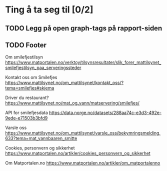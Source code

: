 * Ting å ta seg til [0/2]
** TODO Legg på open graph-tags på rapport-siden
** TODO Footer
Om smilefjestilsyn
https://www.matportalen.no/verktoy/tilsynsresultater/slik_forer_mattilsynet_smilefjestilsyn_paa_serveringssteder

Kontakt oss om Smilefjes
https://www.mattilsynet.no/om_mattilsynet/kontakt_oss/?tema=smilefjes#skjema

Driver du restaurant?
https://www.mattilsynet.no/mat_og_vann/matservering/smilefjes/

API for smilefjesdata
https://data.norge.no/datasets/288aa74c-e3d3-492e-9ede-e71503b3bfd9

Varsle oss
https://www.mattilsynet.no/om_mattilsynet/varsle_oss/bekymringsmelding.633?tema=mat_vannbaaren_smitte

Cookies, personvern og sikkerhet
https://www.matportalen.no/artikler/cookies_personvern_og_sikkerhet

Om Matportalen.no
https://www.matportalen.no/artikler/om_matportalenno
